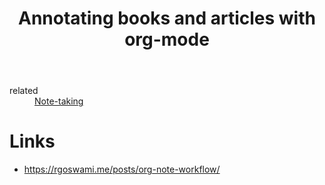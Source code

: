 :PROPERTIES:
:ID:       8305203b-b4af-439b-9677-f7e291743339
:END:
#+title: Annotating books and articles with org-mode
- related :: [[id:a293f298-61a4-4b67-844a-8aa6b3457130][Note-taking]]

* Links
- https://rgoswami.me/posts/org-note-workflow/
